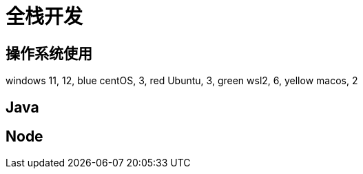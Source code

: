 = 全栈开发

== 操作系统使用

[chart,pie,target="develop os",opt="title=个人开发操作系统使用"]
--
windows 11,  12, blue
centOS,  3, red
Ubuntu,  3, green
wsl2,  6, yellow
macos,  2
--

== Java 

== Node
